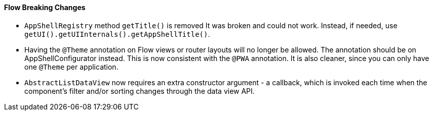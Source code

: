 [discrete]
==== Flow Breaking Changes

- `AppShellRegistry` method `getTitle()` is removed 
It was broken and could not work. Instead, if needed, use `getUI().getUIInternals().getAppShellTitle()`. 

- Having the `@Theme` annotation on Flow views or router layouts will no longer be allowed.
The annotation should be on [interfacename]#AppShellConfigurator# instead. 
This is now consistent with the `@PWA` annotation.
It is also cleaner, since you can only have one `@Theme` per application. 


- `AbstractListDataView` now requires an extra constructor argument - a callback, which is invoked each time when the component's filter and/or sorting changes through the data view API.
